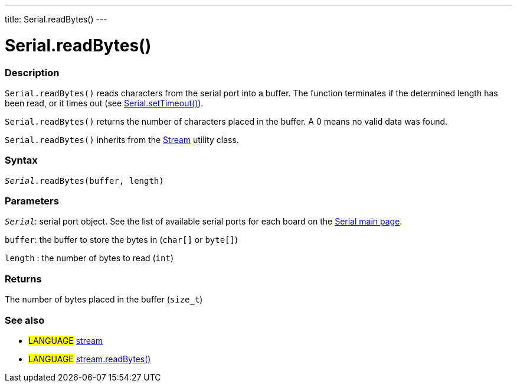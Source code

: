 ---
title: Serial.readBytes()
---




= Serial.readBytes()


// OVERVIEW SECTION STARTS
[#overview]
--

[float]
=== Description
`Serial.readBytes()` reads characters from the serial port into a buffer. The function terminates if the determined length has been read, or it times out (see link:../settimeout[Serial.setTimeout()]).

`Serial.readBytes()` returns the number of characters placed in the buffer. A 0 means no valid data was found.

`Serial.readBytes()` inherits from the link:../../stream[Stream] utility class.
[%hardbreaks]


[float]
=== Syntax
`_Serial_.readBytes(buffer, length)`


[float]
=== Parameters
`_Serial_`: serial port object. See the list of available serial ports for each board on the link:../../serial[Serial main page].

`buffer`: the buffer to store the bytes in (`char[]` or `byte[]`)

`length` : the number of bytes to read (`int`)

[float]
=== Returns
The number of bytes placed in the buffer (`size_t`)

--
// OVERVIEW SECTION ENDS


// SEE ALSO SECTION
[#see_also]
--

[float]
=== See also

[role="language"]
* #LANGUAGE# link:../../stream[stream]
* #LANGUAGE# link:../../stream/streamreadbytes[stream.readBytes()]

--
// SEE ALSO SECTION ENDS
